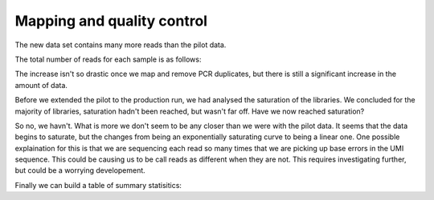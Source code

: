 .. _mapping:

Mapping and quality control
===========================


The new data set contains many more reads than the pilot data. 

The total number of reads for each sample is as follows:

.. report:: Sample_QC.TotalMergedReads
   :render: r-ggplot
   :groupby: all
   :force:
   :statement: aes(track,Reads/1000000) + geom_bar(stat="identity") + theme_bw() + ylab("Reads (millions)") + theme(axis.text.x=element_text(angle=90))

   Total number of (unmapped) reads per sample


The increase isn't so drastic once we map and remove PCR duplicates, but there is still a significant increase in the amount of data.

.. report:: Sample_QC.FinalReads
   :render: r-ggplot
   :statement: aes(y=reads_mapped, x=sample) + geom_bar(stat="identity") + theme_bw() + theme(axis.text.x = element_text(angle=90)) + scale_y_continuous(labels = function(x,...) format(x,...,big.mark=",", scientific= F, trim = T)) + ylab("Total unique mapped reads")

   Final total mapped reads


Before we extended the pilot to the production run, we had analysed the saturation of the libraries. We concluded for the majority of libraries, saturation hadn't been reached, but wasn't far off. Have we now reached saturation?

.. report:: Sample_QC.AlignmentSaturation
   :render: r-ggplot
   :groupby: all
   :statement: aes(x=subset, y=counts, color = factor, shape = factor) + geom_point() + geom_line() + facet_wrap(~replicate) + theme_bw() + theme(aspect.ratio = 1) + xlab("Fraction Sampled") + ylab("Unique Read Count")

   Subsampling of alignments

So no, we havn't. What is more we don't seem to be any closer than we were with the pilot data. It seems that the data begins to saturate, but the changes from being an exponentially saturating curve to being a linear one. One possible explaination for this is that we are sequencing each read so many times that we are picking up base errors in the UMI sequence. This could be causing us to be call reads as different when they are not. This requires investigating further, but could be a worrying developement. 


Finally we can build a table of summary statisitics:

.. report:: mapping.FinalStatsTable
   :render: table
   

   Mapping statistics

